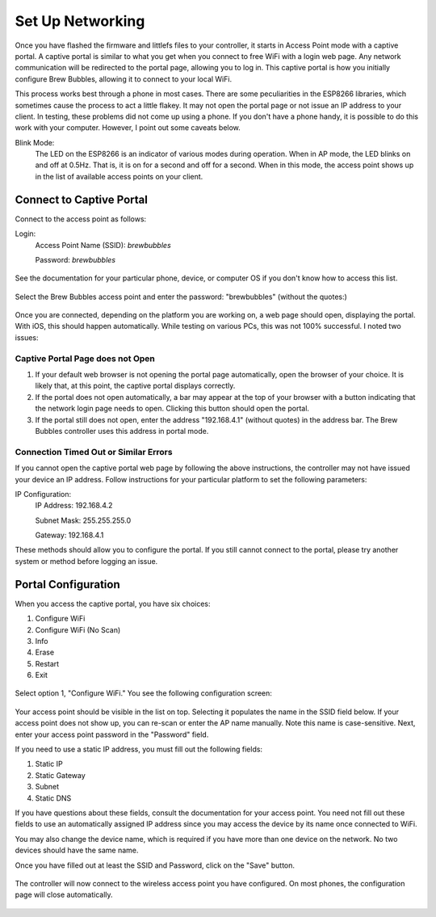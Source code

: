 Set Up Networking
==========================

Once you have flashed the firmware and littlefs files to your controller, it starts in Access Point mode with a captive portal.   A captive portal is similar to what you get when you connect to free WiFi with a login web page.  Any network communication will be redirected to the portal page, allowing you to log in.  This captive portal is how you initially configure Brew Bubbles, allowing it to connect to your local WiFi.

This process works best through a phone in most cases.  There are some peculiarities in the ESP8266 libraries, which sometimes cause the process to act a little flakey.  It may not open the portal page or not issue an IP address to your client.  In testing, these problems did not come up using a phone.  If you don't have a phone handy, it is possible to do this work with your computer. However, I point out some caveats below.

Blink Mode:
    The LED on the ESP8266 is an indicator of various modes during operation.  When in AP mode, the LED blinks on and off at 0.5Hz.  That is, it is on for a second and off for a second.  When in this mode, the access point shows up in the list of available access points on your client.

Connect to Captive Portal
-------------------------

Connect to the access point as follows:

Login:
    Access Point Name (SSID): `brewbubbles`
    
    Password: `brewbubbles`

.. figure:: 1_select-wifi.jpg
   :scale: 90 %
   :align: center
   :alt: List of available access points

See the documentation for your particular phone, device, or computer OS if you don't know how to access this list.

.. figure:: 2_password.jpg
   :scale: 90 %
   :align: center
   :alt: Enter password for Brew Bubbles access point

Select the Brew Bubbles access point and enter the password: "brewbubbles" (without the quotes:)

.. figure:: 3_wifi_selected.jpg
   :scale: 90 %
   :align: center
   :alt: Connected to soft AP

Once you are connected, depending on the platform you are working on, a web page should open, displaying the portal.  With iOS, this should happen automatically.  While testing on various PCs, this was not 100% successful.  I noted two issues:

Captive Portal Page does not Open
```````````````````````````````````

#. If your default web browser is not opening the portal page automatically, open the browser of your choice.  It is likely that, at this point, the captive portal displays correctly.
#. If the portal does not open automatically, a bar may appear at the top of your browser with a button indicating that the network login page needs to open.  Clicking this button should open the portal.
#. If the portal still does not open, enter the address "192.168.4.1" (without quotes) in the address bar. The Brew Bubbles controller uses this address in portal mode.

Connection Timed Out or Similar Errors
``````````````````````````````````````

If you cannot open the captive portal web page by following the above instructions, the controller may not have issued your device an IP address.  Follow instructions for your particular platform to set the following parameters:

IP Configuration:
    IP Address:  192.168.4.2
    
    Subnet Mask: 255.255.255.0
    
    Gateway: 192.168.4.1

These methods should allow you to configure the portal.  If you still cannot connect to the portal, please try another system or method before logging an issue.

Portal Configuration
--------------------

When you access the captive portal, you have six choices:

#. Configure WiFi
#. Configure WiFi (No Scan)
#. Info
#. Erase
#. Restart
#. Exit

.. figure:: 4_captive_portal.png
   :scale: 25 %
   :align: center
   :alt: Captive portal choices

Select option 1, "Configure WiFi."  You see the following configuration screen:

.. figure:: 5_select_ap.png
   :scale: 25 %
   :align: center
   :alt: Captive portal choices

Your access point should be visible in the list on top.  Selecting it populates the name in the SSID field below.  If your access point does not show up, you can re-scan or enter the AP name manually.  Note this name is case-sensitive.  Next, enter your access point password in the "Password" field.

If you need to use a static IP address, you must fill out the following fields:

#. Static IP
#. Static Gateway
#. Subnet
#. Static DNS

If you have questions about these fields, consult the documentation for your access point.  You need not fill out these fields to use an automatically assigned IP address since you may access the device by its name once connected to WiFi.

You may also change the device name, which is required if you have more than one device on the network.  No two devices should have the same name.

Once you have filled out at least the SSID and Password, click on the "Save" button.

.. figure:: 6_save_ap.png
   :scale: 25 %
   :align: center
   :alt: Save WiFi configuration

The controller will now connect to the wireless access point you have configured.  On most phones, the configuration page will close automatically.

.. figure:: 7_done.png
   :scale: 25 %
   :align: center
   :alt: Save WiFi configuration
